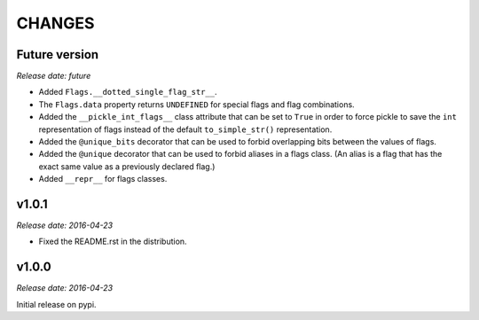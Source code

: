 
CHANGES
=======


Future version
--------------

*Release date: future*

- Added ``Flags.__dotted_single_flag_str__``.
- The ``Flags.data`` property returns ``UNDEFINED`` for special flags and flag combinations.
- Added the ``__pickle_int_flags__`` class attribute that can be set to ``True`` in order to force pickle to save
  the ``int`` representation of flags instead of the default ``to_simple_str()`` representation.
- Added the ``@unique_bits`` decorator that can be used to forbid overlapping bits between the values of flags.
- Added the ``@unique`` decorator that can be used to forbid aliases in a flags class. (An alias is a flag that
  has the exact same value as a previously declared flag.)
- Added ``__repr__`` for flags classes.


v1.0.1
------

*Release date: 2016-04-23*

- Fixed the README.rst in the distribution.


v1.0.0
------

*Release date: 2016-04-23*

Initial release on pypi.
